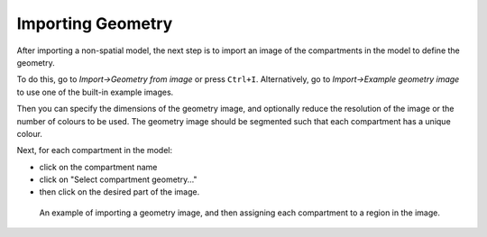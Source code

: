 Importing Geometry
==================

After importing a non-spatial model,
the next step is to import an image of the compartments in the model to define the geometry.

To do this, go to `Import->Geometry from image` or press ``Ctrl+I``.
Alternatively, go to `Import->Example geometry image` to use one of the built-in example images.

Then you can specify the dimensions of the geometry image, and optionally reduce the resolution
of the image or the number of colours to be used. The geometry image should be segmented such that each compartment has a unique colour.

Next, for each compartment in the model:

- click on the compartment name
- click on "Select compartment geometry..."
- then click on the desired part of the image.

.. figure:: img/geometry.apng
   :alt: screenshot showing geometry settings

   An example of importing a geometry image, and then assigning each compartment to a region in the image.
